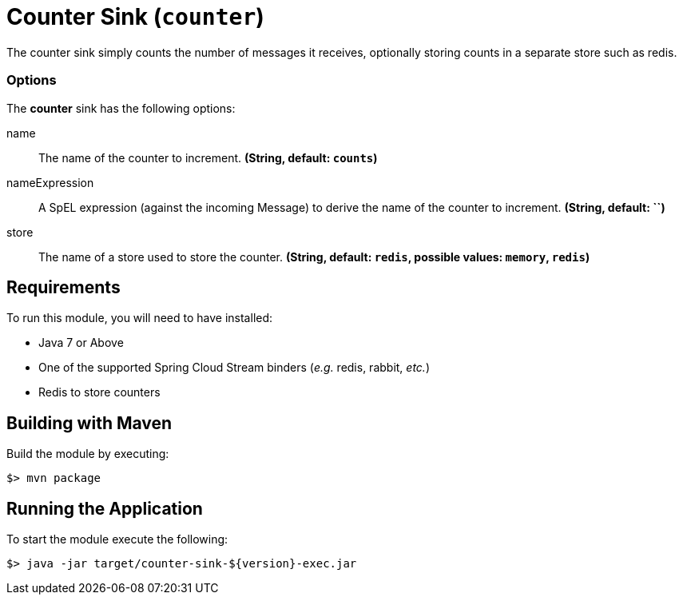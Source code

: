 //tag::ref-doc[]
= Counter Sink (`counter`)

The counter sink simply counts the number of messages it receives,
optionally storing counts in a separate store such as redis.

=== Options

The **$$counter$$** $$sink$$ has the following options:

$$name$$:: $$The name of the counter to increment.$$ *($$String$$, default: `counts`)*
$$nameExpression$$:: $$A SpEL expression (against the incoming Message) to derive the name of the counter to increment.$$ *($$String$$, default: ``)*
$$store$$:: $$The name of a store used to store the counter.$$ *($$String$$, default: `redis`, possible values: `memory`, `redis`)*

//end::ref-doc[]

== Requirements

To run this module, you will need to have installed:

* Java 7 or Above
* One of the supported Spring Cloud Stream binders (_e.g._ redis, rabbit, _etc._)
* Redis to store counters 

## Building with Maven

Build the module by executing:

```
$> mvn package
```

## Running the Application

To start the module execute the following:
```
$> java -jar target/counter-sink-${version}-exec.jar
```